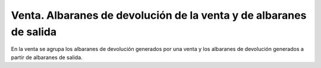 ===================================================================
Venta. Albaranes de devolución de la venta y de albaranes de salida
===================================================================

En la venta se agrupa los albaranes de devolución generados por una venta
y los albaranes de devolución generados a partir de albaranes de salida.
